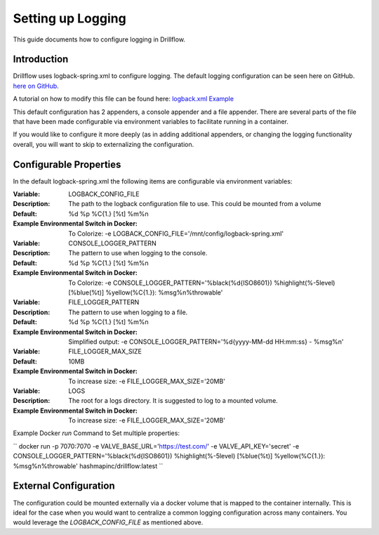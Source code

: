##################
Setting up Logging
##################

This guide documents how to configure logging in Drillflow.

************
Introduction
************

Drillflow uses logback-spring.xml to configure logging. The default logging configuration can be seen here on GitHub.
`here on GitHub <https://github.com/hashmapinc/Drillflow/blob/master/df-server/src/main/resources/logback-spring.xml/>`_.

A tutorial on how to modify this file can be found here: `logback.xml Example <https://www.mkyong.com/logging/logback-xml-example/>`_

This default configuration has 2 appenders, a console appender and a file appender. There are several parts of the file
that have been made configurable via environment variables to facilitate running in a container.

If you would like to configure it more deeply (as in adding additional appenders, or changing the logging functionality
overall, you will want to skip to externalizing the configuration.

***********************
Configurable Properties
***********************

In the default logback-spring.xml the following items are configurable via environment variables:

:Variable:
    LOGBACK_CONFIG_FILE
:Description:
    The path to the logback configuration file to use. This could be mounted from a volume
:Default:
    %d %p %C{1.} [%t] %m%n
:Example Environmental Switch in Docker:
    To Colorize: -e LOGBACK_CONFIG_FILE='/mnt/config/logback-spring.xml'

:Variable:
    CONSOLE_LOGGER_PATTERN
:Description:
    The pattern to use when logging to the console.
:Default:
    %d %p %C{1.} [%t] %m%n
:Example Environmental Switch in Docker:
    To Colorize: -e CONSOLE_LOGGER_PATTERN='%black(%d{ISO8601}) %highlight(%-5level) [%blue(%t)] %yellow(%C{1.}): %msg%n%throwable'

:Variable:
    FILE_LOGGER_PATTERN
:Description:
    The pattern to use when logging to a file.
:Default:
    %d %p %C{1.} [%t] %m%n
:Example Environmental Switch in Docker:
    Simplified output: -e CONSOLE_LOGGER_PATTERN='%d{yyyy-MM-dd HH:mm:ss} - %msg%n'

:Variable:
    FILE_LOGGER_MAX_SIZE
:Default:
    10MB
:Example Environmental Switch in Docker:
    To increase size: -e FILE_LOGGER_MAX_SIZE='20MB'

:Variable:
    LOGS
:Description:
    The root for a logs directory. It is suggested to log to a mounted volume.
:Example Environmental Switch in Docker:
    To increase size: -e FILE_LOGGER_MAX_SIZE='20MB'

Example Docker *run* Command to Set multiple properties:

``
docker run -p 7070:7070 -e VALVE_BASE_URL='https://test.com/' -e VALVE_API_KEY='secret' -e CONSOLE_LOGGER_PATTERN='%black(%d{ISO8601}) %highlight(%-5level) [%blue(%t)] %yellow(%C{1.}): %msg%n%throwable' hashmapinc/drillflow:latest
``

**********************
External Configuration
**********************

The configuration could be mounted externally via a docker volume that is mapped to the container internally.
This is ideal for the case when you would want to centralize a common logging configuration across many containers. You would
leverage the *LOGBACK_CONFIG_FILE* as mentioned above.